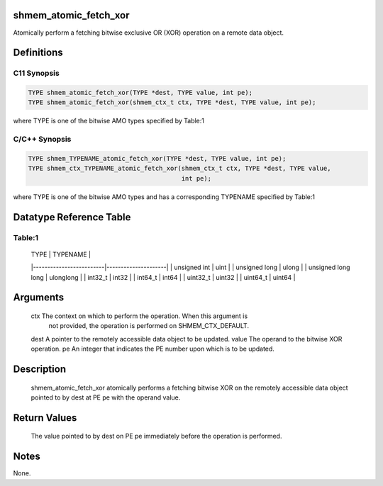 shmem_atomic_fetch_xor
======================

Atomically perform a fetching bitwise exclusive OR (XOR) operation on a
remote data object.

Definitions
===========

C11 Synopsis
------------

.. code:: bash

   TYPE shmem_atomic_fetch_xor(TYPE *dest, TYPE value, int pe);
   TYPE shmem_atomic_fetch_xor(shmem_ctx_t ctx, TYPE *dest, TYPE value, int pe);

where TYPE is one of the bitwise AMO types specified by Table:1

C/C++ Synopsis
--------------

.. code:: bash

   TYPE shmem_TYPENAME_atomic_fetch_xor(TYPE *dest, TYPE value, int pe);
   TYPE shmem_ctx_TYPENAME_atomic_fetch_xor(shmem_ctx_t ctx, TYPE *dest, TYPE value,
                                            int pe);

where TYPE is one of the bitwise AMO types and has a corresponding
TYPENAME specified by Table:1

Datatype Reference Table
========================

Table:1
-------

     |           TYPE          |      TYPENAME       |
     |-------------------------|---------------------|
     |   unsigned int          |     uint            |
     |   unsigned long         |     ulong           |
     |   unsigned long long    |     ulonglong       |
     |   int32_t               |     int32           |
     |   int64_t               |     int64           |
     |   uint32_t              |     uint32          |
     |   uint64_t              |     uint64          |

Arguments
=========

   ctx     The context on which to perform the operation. When this argument is
           not provided, the operation is performed on SHMEM_CTX_DEFAULT.
   dest    A pointer to the remotely accessible data object to be updated.
   value   The operand to the bitwise XOR operation.
   pe      An integer that indicates the PE number upon which is to be updated.

Description
===========

   shmem_atomic_fetch_xor atomically performs a fetching bitwise XOR on the
   remotely accessible data object pointed to by dest at PE pe with the operand
   value.

Return Values
=============

   The value pointed to by dest on PE pe immediately before the operation is
   performed.

Notes
=====

None.

